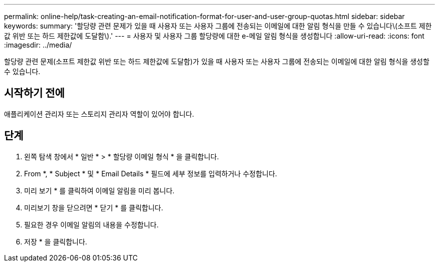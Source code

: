 ---
permalink: online-help/task-creating-an-email-notification-format-for-user-and-user-group-quotas.html 
sidebar: sidebar 
keywords:  
summary: '할당량 관련 문제가 있을 때 사용자 또는 사용자 그룹에 전송되는 이메일에 대한 알림 형식을 만들 수 있습니다\(소프트 제한값 위반 또는 하드 제한값에 도달함\).' 
---
= 사용자 및 사용자 그룹 할당량에 대한 e-메일 알림 형식을 생성합니다
:allow-uri-read: 
:icons: font
:imagesdir: ../media/


[role="lead"]
할당량 관련 문제(소프트 제한값 위반 또는 하드 제한값에 도달함)가 있을 때 사용자 또는 사용자 그룹에 전송되는 이메일에 대한 알림 형식을 생성할 수 있습니다.



== 시작하기 전에

애플리케이션 관리자 또는 스토리지 관리자 역할이 있어야 합니다.



== 단계

. 왼쪽 탐색 창에서 * 일반 * > * 할당량 이메일 형식 * 을 클릭합니다.
. From *, * Subject * 및 * Email Details * 필드에 세부 정보를 입력하거나 수정합니다.
. 미리 보기 * 를 클릭하여 이메일 알림을 미리 봅니다.
. 미리보기 창을 닫으려면 * 닫기 * 를 클릭합니다.
. 필요한 경우 이메일 알림의 내용을 수정합니다.
. 저장 * 을 클릭합니다.

